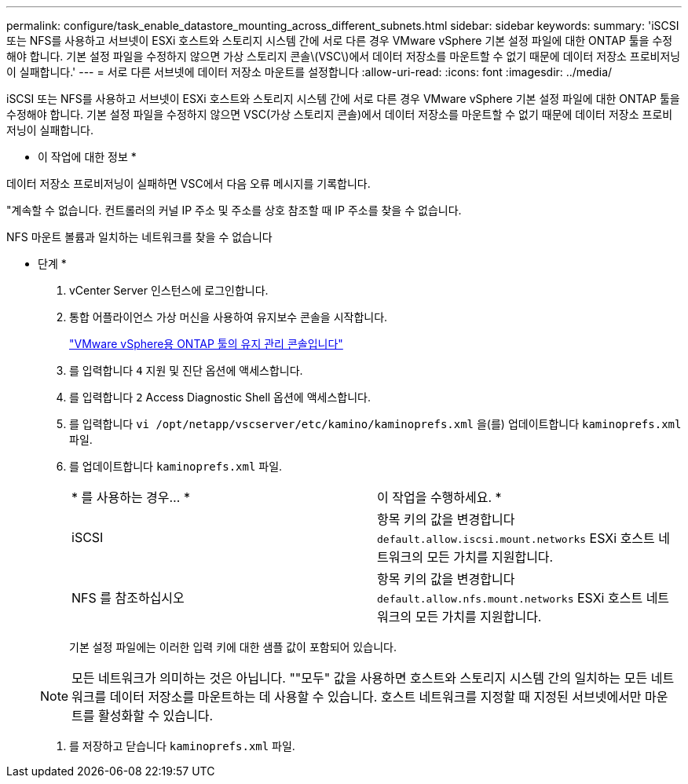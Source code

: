 ---
permalink: configure/task_enable_datastore_mounting_across_different_subnets.html 
sidebar: sidebar 
keywords:  
summary: 'iSCSI 또는 NFS를 사용하고 서브넷이 ESXi 호스트와 스토리지 시스템 간에 서로 다른 경우 VMware vSphere 기본 설정 파일에 대한 ONTAP 툴을 수정해야 합니다. 기본 설정 파일을 수정하지 않으면 가상 스토리지 콘솔\(VSC\)에서 데이터 저장소를 마운트할 수 없기 때문에 데이터 저장소 프로비저닝이 실패합니다.' 
---
= 서로 다른 서브넷에 데이터 저장소 마운트를 설정합니다
:allow-uri-read: 
:icons: font
:imagesdir: ../media/


[role="lead"]
iSCSI 또는 NFS를 사용하고 서브넷이 ESXi 호스트와 스토리지 시스템 간에 서로 다른 경우 VMware vSphere 기본 설정 파일에 대한 ONTAP 툴을 수정해야 합니다. 기본 설정 파일을 수정하지 않으면 VSC(가상 스토리지 콘솔)에서 데이터 저장소를 마운트할 수 없기 때문에 데이터 저장소 프로비저닝이 실패합니다.

* 이 작업에 대한 정보 *

데이터 저장소 프로비저닝이 실패하면 VSC에서 다음 오류 메시지를 기록합니다.

"계속할 수 없습니다. 컨트롤러의 커널 IP 주소 및 주소를 상호 참조할 때 IP 주소를 찾을 수 없습니다.

NFS 마운트 볼륨과 일치하는 네트워크를 찾을 수 없습니다

* 단계 *

. vCenter Server 인스턴스에 로그인합니다.
. 통합 어플라이언스 가상 머신을 사용하여 유지보수 콘솔을 시작합니다.
+
link:reference_maintenance_console_of_ontap_tools_for_vmware_vsphere.html["VMware vSphere용 ONTAP 툴의 유지 관리 콘솔입니다"]

. 를 입력합니다 `4` 지원 및 진단 옵션에 액세스합니다.
. 를 입력합니다 `2` Access Diagnostic Shell 옵션에 액세스합니다.
. 를 입력합니다 `vi /opt/netapp/vscserver/etc/kamino/kaminoprefs.xml` 을(를) 업데이트합니다 `kaminoprefs.xml` 파일.
. 를 업데이트합니다 `kaminoprefs.xml` 파일.
+
|===


| * 를 사용하는 경우... * | 이 작업을 수행하세요. * 


 a| 
iSCSI
 a| 
항목 키의 값을 변경합니다 `default.allow.iscsi.mount.networks` ESXi 호스트 네트워크의 모든 가치를 지원합니다.



 a| 
NFS 를 참조하십시오
 a| 
항목 키의 값을 변경합니다 `default.allow.nfs.mount.networks` ESXi 호스트 네트워크의 모든 가치를 지원합니다.

|===
+
기본 설정 파일에는 이러한 입력 키에 대한 샘플 값이 포함되어 있습니다.

+

NOTE: 모든 네트워크가 의미하는 것은 아닙니다. ""모두" 값을 사용하면 호스트와 스토리지 시스템 간의 일치하는 모든 네트워크를 데이터 저장소를 마운트하는 데 사용할 수 있습니다. 호스트 네트워크를 지정할 때 지정된 서브넷에서만 마운트를 활성화할 수 있습니다.

. 를 저장하고 닫습니다 `kaminoprefs.xml` 파일.

